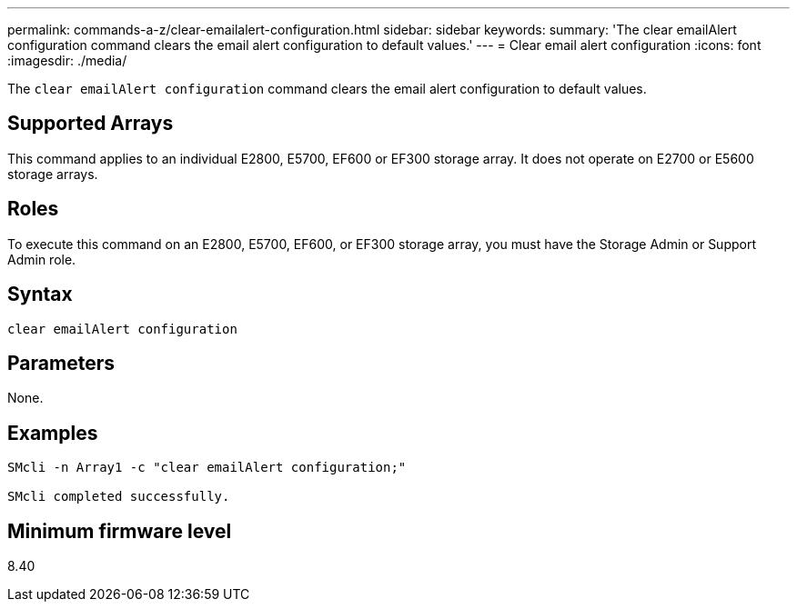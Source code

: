 ---
permalink: commands-a-z/clear-emailalert-configuration.html
sidebar: sidebar
keywords: 
summary: 'The clear emailAlert configuration command clears the email alert configuration to default values.'
---
= Clear email alert configuration
:icons: font
:imagesdir: ./media/

[.lead]
The `clear emailAlert configuration` command clears the email alert configuration to default values.

== Supported Arrays

This command applies to an individual E2800, E5700, EF600 or EF300 storage array. It does not operate on E2700 or E5600 storage arrays.

== Roles

To execute this command on an E2800, E5700, EF600, or EF300 storage array, you must have the Storage Admin or Support Admin role.

== Syntax

----
clear emailAlert configuration
----

== Parameters

None.

== Examples

----

SMcli -n Array1 -c "clear emailAlert configuration;"

SMcli completed successfully.
----

== Minimum firmware level

8.40
